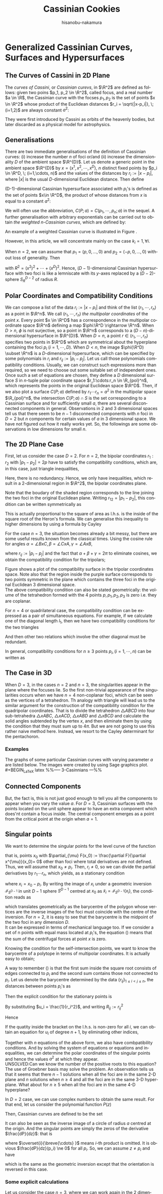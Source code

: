 #+TITLE: Cassinian Cookies
# #+DATE: <2019-11-20 水>
#+AUTHOR: hisanobu-nakamura
#+EMAIL: hisanobu_nakamura@snorlax
#+OPTIONS: ':nil *:t -:t ::t <:t H:3 \n:nil ^:t arch:headline
#+OPTIONS: author:t c:nil creator:comment d:(not "LOGBOOK") date:t
#+OPTIONS: e:t email:nil f:t inline:t num:t p:nil pri:nil stat:t
#+OPTIONS: tags:t tasks:t tex:t timestamp:t toc:t todo:t |:t
#+CREATOR: Emacs 25.3.2 (Org mode 8.2.10)
#+DESCRIPTION:
#+EXCLUDE_TAGS: noexport
#+KEYWORDS:
#+LANGUAGE: en
#+SELECT_TAGS: export
#+LATEX_HEADER: \usepackage[margin=1.0in]{geometry}
#+LATEX_HEADER: \usepackage{mymacros}

* Generalized Cassinian Curves, Surfaces and Hypersurfaces
** The Curves of Cassini in 2D Plane
#+BEGIN_LaTeX latex
\begin{figure}[h]
\begin{center}
\includegraphics[width=6cm]{images/cassini_generic_point.png}
\caption{}
\label{ }
\end{center}
\end{figure}
#+END_LaTeX
The /curves of Cassini/, or /Cassinian curevs/, in $\R^2$ are defined as follows: given two poins $p_1, p_2 \in \R^2$, called focus, and a real number $a \in \R$, 
the Cassinian curve with the focses $p_{1},p_{2}$ is the set of points $x \in \R^2$ whose product of the Euclidean distances $r_i = \sqrt{|x-p_i|}, \; (i=1,2)$ are always constant $a^2$:
#+BEGIN_LaTeX latex
\begin{equation}
\label{ }
r_1 r_2 = a^2.
\end{equation}
#+END_LaTeX
They were first introduced by Cassini as orbits of the heavenly bodies, but later discarded as a physical model for astrophysics.
#+BEGIN_LaTeX latex
\begin{figure}[h]
\begin{center}
\includegraphics[width=6cm]{images/cassini2.eps}
\caption{Cassinian curves with varying parameter $a$}
\label{ }
\end{center}
\end{figure}
#+END_LaTeX
** Generalisations
There are two immediate generalisations of the definition of Cassinian curves: (i) increase the number $n$ of foci or/and (ii) increase the dimensionality $D$ of the ambient space $\R^{D}$. 
Let us denote a generic point in the ambient space $\R^{D}$ by $x =(x^1, x^2, \cdots, x^D)$, $n$ distinct fixed points by $p_i \in \R^D, \; (i=1,\cdots, n)$ 
and the values of the distances by $r_i := |x-p_i|$, where $|x|$ is the usual $D$-dimensional Euclidean distance.
 Then define 
#+BEGIN_LaTeX latex
\begin{equation}
\label{}
F(p_1,\cdots,p_n;x):=\prod_{i=1}^{n} r_i.
\end{equation}
#+END_LaTeX
(D-1)-dimensional Cassinian hypersurface associated with $p_i$'s is defined as the set of points $x\in \R^D$, the product of whose distances from $x$ is equal to a constant $a^2$:
#+BEGIN_LaTeX latex
\begin{equation}
\label{ }
C(p_1,\cdots,p_n;a) :=\DefSet{x\in \R^D}{F(p_1,\cdots,p_n;x) = a^2 }.
\end{equation}
#+END_LaTeX
We will often use the abbreviation, $C(P;a)=C(p_1,\cdots,p_n;a)$ in the sequel. 
A further generalisation with arbitrary exponentials can be carried out to obtain /the weighted n-Cassinian curves/, which are defined by:
#+BEGIN_LaTeX latex
\begin{eqnarray}
F(P;k;x) & := & \prod_{i=1}^{n} r_i^{k_i} \nonumber\\
C(P;k;a) &:=&\DefSet{x\in \R^D}{F(P;k;x) = a^2 }
\end{eqnarray}
#+END_LaTeX
An example of a weighted Cassinian curve is illustrated in Figure \ref{fig:weighted_2_cass}.
#+BEGIN_LaTeX latex
%--- DIAGRAM: weighted 2-cassinian ---%
\begin{figure}[h]
\begin{center}
\includegraphics[width=6cm]{images/cassini2_weighted.eps}
\caption{Weighted 2-Cassinian curve: $r_1 r_2^2 = a^2$}
\label{fig:weighted_2_cass}
\end{center}
\end{figure}
#+END_LaTeX
However, in this article, we will concentrate mainly on the case $k_i = 1, \forall i$.

When $n=2$, we can assume that $p_1 = (p,0,\dots,0)$ and $p_2 = (-p,0,\dots,0)$ without loss of generality. Then
#+BEGIN_LaTeX latex
\begin{equation}
\label{ }
r_1r_2 = \sqrt{(x^1-p)^2 + (x^2)^2 + \cdots + (x^D)^2}\sqrt{(x^1+p)^2 + (x^2)^2 + \cdots + (x^D)^2} = \sqrt{(x^1-p)^2 + R^2}\sqrt{(x^1+p)^2 + R^2}
\end{equation}
#+END_LaTeX
with $R^2 = (x^2)^2 + \cdots + (x^D)^2$. Hence, ($D-1$)-dimensional Cassinian hypersurface with two foci is like a lemniscate with its $y$-axes replaced by a $(D-2)$-sphere $S_R^{D-2}$ of radius $R$.

** Polar Coordinates and Compatibility Conditions
We can compose a list of the data $r_i := |x-p_i|$ and think of the list $(r_1,\cdots,r_n)$ as a point in $\R^n$. 
We call $(r_1,\cdots,r_n)$ /the multipolar coordinates/ of the point $x$. 
Every point $x \in \R^D$ has a correspondence in the multipolar coordinate space $\R^n$ defining a map $\phi:\R^D \rightarrow \R^n$. 
When $D>n$, $\phi$ is not surjective, so a point in $\R^n$ corresponds to a $(D-n)$-dimensional hypersurface in $\R^{D}$. 
When $D=n$, a point $r \in (r_1, \cdots,r_n)$ specifies two points in $\R^D$ which are symmetrical about the hyperplane containing the foci $p_i \;(i=1,\cdots,D)$. 
When $D<n$, the image $\phi(\R^D) \subset \R^n$ is a $D$-dimensional hypersurface, which can be specified by some polynomials in $r_i$ and $r_{ij}:=|p_{i}-p_{j}|$. 
Let us call those polynomials compatibility conditions. Usually, we can construct such expressions more than required, so we need to choose out some suitable set of independent ones. 
Once such a set of equations are chosen, they define a $D$ dimensional surface $S$ in $n$-tuple polar coordinate space $r_1:\cdots:r_n \in \R_{pol}^n$, which represents the points in the original Euclidean space $\R^D$. 
Then, if we also plot a surface $C(P;a)$ defined by $r_1\cdots r_n = a^2$ in the multipolar space $\R_{pol}^n$, the intersection $C(P;a) \cap S$ is the set corresponding to a Cassinian surface and for sufficiently small $a$, there are several disconnected components in general. 
Observations in 2 and 3 dimensional spaces tell us that there seem to be $n-1$ disconnected components with $n$ foci in $D=2$ but $n$ components for certain values of $a$ in 3 dimensional space. 
We have not figured out how it really works yet. So, the followings are some observations in low dimensions for small $n$.

** The 2D Plane Case
 First, let us consider the case $D=2$. For $n=2$, the bipolar coordinates $r_1 :r_2$ with $|p_1 -p_2| =2p$ have to satisfy the compatibility conditions, which are, in this case, just triangle inequalities,
#+BEGIN_LaTeX latex
\begin{eqnarray}
 r_1 + r_2 & \ge & 2p \\
 r_1 +2p  & \ge & r_2  \\
 r_2 +2p  & \ge & r_1 .
\end{eqnarray}
#+END_LaTeX
Here, there is no redundancy. Hence, we only have inequalities, which result in a 2-dimensional region in $\R^2$, the bipolar coordinates plane.
#+BEGIN_LaTeX latex
%%% FIGURE: for 2Cassinian %%%
\begin{figure}[h]
\begin{center}
\includegraphics[width=6cm]{images/2cass_bipo.eps}
\caption{The diagram for the reality region and the cassinian $r_1r_2=a^2$ in bipolar coordinates. Only the portions of the curves intersecting with the shaded region are realised in $\R^2$}
\label{ }
\end{center}
\end{figure}
#+END_LaTeX
Note that the boudary of the shaded region corresponds to the line joining the two foci in the original Euclidean plane. Writing $r_{12}=|p_1 -p_2|$, this condition can be written symmetrically as
#+BEGIN_LaTeX latex
\begin{equation}
\label{}
( r_1 + r_2 + r_{12})(r_1 + r_2 - r_{12})(r_1 - r_2 + r_{12})(-r_1 + r_2 + r_{12}) = 0.
\end{equation}
#+END_LaTeX
This is actually proportional to the square of area as l.h.s. is the inside of the square root of the Heron's formula. We can generalise this inequality to higher dimensions by using a formula by Cayley
#+BEGIN_LaTeX latex
\begin{equation}
\label{}
W_2(r_1,r_2;r_{12}) :=   \left|
\begin{array}{cccc}
0 &  r_1^2 & r_2^2 & 1 \\
r_1^2 & 0 & r_{12}^2 & 1\\
r_2^2 & r_{12}^2 & 0 & 1 \\
1 & 1 & 1 & 0
\end{array}\right|=0
\end{equation}
#+END_LaTeX
 For the case $n=3$, the situation becomes already a bit messy, but there are some useful results known from the classical times. Using the cosine rule for angles $\alpha = \angle BxC, \beta =\angle CxA, \gamma = \angle AxB$, 
#+BEGIN_LaTeX latex
\begin{eqnarray}
f_{23} & := & r_2^2 + r_3^2 - r_{23}^2 = 2r_2r_3\cos{\alpha}\\
f_{31} & := & r_3^2 + r_1^2 - r_{31}^2 = 2r_1r_3\cos{\beta}\\
f_{12} & := & r_1^2 + r_2^2 - r_{12}^2 = 2r_1r_2\cos{\gamma}\\
f_{123} & := & r_1^2 r_2^2 r_3^2,
\end{eqnarray}
#+END_LaTeX
where $r_{ij}:=|p_i-p_j|$ and the fact that $\alpha + \beta + \gamma = 2\pi$ to eliminate cosines, we obtain the compatibility condition for the tripolars;
#+BEGIN_LaTeX latex
\begin{equation}
\label{eq:tri_compat}
F_3(r_1,r_2,r_3;r_{12},r_{23},r_{31}) := f_{23}^2 r_1^2 + f_{31}^2 r_2^2 + f_{12}^2 r_3^2 - 4 f_{123} - f_{23} f_{31} f_{12} = 0.
\end{equation}
#+END_LaTeX

Figure \ref{fig:compat_tripol} shows a plot of the compatibility surface in the tripolar coordinates space. Note also that the region inside the purple surface corresponds to two points symmetric in the plane which contains the three foci in the original Euclidean 3 dimensional space. \\
The above compatibility condition can also be stated geometrically: the volume of the tetrahedron formed with the 4 points $p, p_1, p_2, p_3$ is zero i.e. they are coplanar. 
#+BEGIN_LaTeX latex
\begin{equation}
\label{}
W_3(r_1,r_2,r_3;r_{12},r_{23},r_{31}) =\left|\begin{array}{ccccc}
0 &  r_{1}^2 & r_{2}^2 & r_{3}^2 & 1 \\
r_{1}^2 &  0 & r_{12}^2 & r_{13}^2 & 1 \\
r_{2}^2 &  r_{21}^2 & 0 & r_{23}^2 & 1 \\
r_{3}^2 &  r_{31}^2 & r_{32}^2 & 0 & 1 \\
 1 & 1 & 1 & 1 & 0  
\end{array}\right|=0
\end{equation} 
#+END_LaTeX
#+BEGIN_LaTeX latex
%---FIGURE:compatibility surface for a triangle---%
\begin{figure}[H]
\begin{center}
\includegraphics[width=6cm]{images/compatibility_tripolar.eps}
\caption{A plot of the compatibility surface (purple) for a triangle in tripolar coordinates and the surface (yellow) of points on cassinian curves . Only one sector is valid, but all of them are shown for the visual purpose.}
\label{fig:compat_tripol}
\end{center}
\end{figure}
#+END_LaTeX
For $n=4$ or quadrilateral case, the compatibility condition can be expressed as a pair of simultaneous equations. For example, if we calculate one of the diagonal length $l_1$, then we have two compatibility conditions for the two triangles
#+BEGIN_LaTeX latex
\begin{eqnarray}
F_3(r_1,r_2,r_3)  & = & F_3(r_2,r_3,r_4)   =  0   
\end{eqnarray}
#+END_LaTeX
And then other two relations which involve the other diagonal must be redundant.

In general, compatibility conditions for $n \ge 3$ points $p_i, (i=1,\cdots,n)$ can be written as
#+BEGIN_LaTeX latex
\begin{equation}
\label{}
F_3(r_1,r_2,r_3) =  F_3(r_2,r_3,r_4) = \cdots = F_3(r_{n-3},r_{n-2},r_{n-1})= F_3(r_{n-2},r_{n-1},r_{n})=0
\end{equation}
#+END_LaTeX

** The Case in 3D
 When $D=3$, in the cases $n=2$ and $n=3$, the singularities appear in the plane where the focuses lie. 
So the first non-trivial appearance of the singularities occurs when we have $n=4$ non-coplanar foci, which can be seen as the vertices of a tetrahedron. 
Th analogy with triangle will lead us to the similar argument for the construction of the compatibility condition for the quadripolar coordinates. 
That is to divide the tetrahedron $\triangle ABCD$ into four sub-tetrahedra $\triangle xABC$, $\triangle xACD$, $\triangle xABD$ and $\triangle xBCD$ and calculate the solid angles subtended by the vertex $x$, and then eliminate them by using the condition that they must sum up to $4\pi$. 
But we are not going to use this rather naive method here. Instead, we resort to the Cayley determinant for the pentachoron.
#+BEGIN_LaTeX latex
\begin{equation}
\label{eq:vol_det}
W_4=
\left|\begin{array}{cccccc}
0 & r_{1}^2 & r_{2}^2 & r_{3}^2 & r_{4}^2 & 1 \\
r_{1}^2 & 0 & r_{12}^2 & r_{13}^2 & r_{14}^2 & 1 \\
r_{2}^2 & r_{21}^2 & 0 & r_{23}^2 & r_{24}^2 & 1 \\
r_{3}^2 & r_{31}^2 & r_{32}^2 & 0 & r_{34}^2 & 1 \\
r_{4}^2 & r_{41}^2 & r_{42}^2 & r_{43}^2 & 0 & 1 \\
1 & 1 & 1 & 1 & 1 & 0  
\end{array}\right|
=0
\end{equation}
#+END_LaTeX
*** Examples
 The graphs of some particular Cassinian curves with varying parameter $a$ are listed below. The images were created by using Sage graphics plot.\\ 
#+BEGIN_LaTeX latex
%%-----  3-Casinnians ---%%
\begin{exa}
 Figure \ref{3_cassini_omu} : $ p_1=(0,1), \; p_2 = (-\frac{\sqrt{3}}{2},-\frac{1}{2}), \; p_3 = (\frac{\sqrt{3}}{2},-\frac{1}{2})$\\
Figure \ref{3_cassini_align} : $p_1=(-1,0), \; p_2 = (0,0), \; p_3 = (1,0)$
 %--- DIAGRAMS: third cassinians ---%
\begin{figure}[H]
 %------- Omusubi 3-Cassinian -------%
\begin{minipage}{0.5\hsize}
\begin{center}
\includegraphics[width=6cm]{images/cassini3_omusubi.eps}
\caption{}
\label{3_cassini_omu}
\end{center}
\end{minipage}
%------- Aligned 3-Cassinian -------%
\begin{minipage}{0.5\hsize}
\begin{center}
\includegraphics[width=6cm]{images/cassini3_aligned.eps}
\caption{}
\label{3_cassini_align}
\end{center}
\end{minipage}
\end{figure}
\end{exa}
#+END_LaTeX
#+BEGIN_LaTeX latex
%% ----  4-Cassinians ---%%
\begin{exa}
\begin{figure}[H]
 %------- Omusubi 4-Cassinian -------%
\begin{minipage}{0.5\hsize}
\begin{center}
\includegraphics[width=6cm]{images/cassini4_omusubi.eps}
\caption{}
\label{ }
\end{center}
\end{minipage}
%------- Aligned 4-Cassinian -------%
\begin{minipage}{0.5\hsize}
\begin{center}
\includegraphics[width=6cm]{images/cassini4_aligned.eps}
\caption{}
\label{ }
\end{center}
\end{minipage}
\end{figure}
%------- Clover 4-Cassinian -------%
\begin{figure}[H]
\begin{center}
\includegraphics[width=6cm]{images/cassini4_clover.eps}
\caption{}
\label{ }
\end{center}
\end{figure}
\end{exa}
#+END_LaTeX
#+BEGIN_LaTeX latex
%% ----  5-Cassinians ---%%
\begin{exa}
$p_1 =(0,1), p_2=(-\sin{\frac{2}{5}\pi},\cos{\frac{2}{5}\pi}), p_3=(-\sin{\frac{4}{5}\pi},\cos{\frac{4}{5}\pi}), p_4=(\sin{\frac{4}{5}\pi},\cos{\frac{4}{5}\pi}), p_5=(\sin{\frac{2}{5}\pi},\cos{\frac{2}{5}\pi})$
%------- Star 5-Cassinian -------%
\begin{figure}[H]
\begin{center}
\includegraphics[width=8cm]{images/cassini5_star.eps}
\caption{}
\label{ }
\end{center}
\end{figure}
\end{exa}
%---- Connected Components ----%
#+END_LaTeX
** Connected Components
#+BEGIN_LaTeX latex
\begin{prop}
Let $p_i, (i=1,\cdots,n)$ be distinct points in $\R^D$. Then, for sufficiently small $\delta >0$, the inverse image $C(p_1,\cdots,p_n;\delta)$ have at least $n$ non-intersecting components homeomorphic to $S^{D-1}$ centred at $p_i$.
\end{prop}
#+END_LaTeX
#+BEGIN_LaTeX latex
\begin{proof}
Let $r_{\min}:= \min_{i,j}\left\{r_{ij}\right\}$, $\delta < \frac{r_{\min}}{2}$ and $B(p_i;\delta):= \DefSet{x\in \R^D}{\delta >|x-p_i|}$. Let us denote the minimum pair $r_{ab}=r_{\min}$. Then $B(p_i;\delta)\cap B(p_j;\delta) = \emptyset, (\forall i\ne j)$.  We are only interested in their relative positions. So, by multiplying all the coordinates with a suitable constant, we can assume $r_{\min}>2$ so that $\delta <1$. Now, consider the inverse image $C(p_1,\cdots,p_n;\delta)$. Because we have assumed $r_{\min}>2$ and $\delta <1$, for $x\in B(p_a;\delta)$, we have $r_i = |x-p_i|>1, (i\ne a)$. 
\begin{equation}
\label{eq:inequality_radius}
r_a < r_a\prod_{i\ne a}r_i =F(p;x).
\end{equation}
Now, consider a (D-1)-sphere centred at $p_a$ with some radius $\rho < \delta$, $S^{D-1}_{\rho}$. Take a point $y \in S^{D-1}_{\rho}$, then connect it with the centre $p_a$ by line joining them $\overrightarrow{\y \bp_a}$. We want to show that there is a value $\rho_0$ such that for every point $y \in S^{D-1}_{\rho_0}$, there exists a point $\x_0$ on the line $\overrightarrow{\y \bp_a}$ which satisfies $F(\x_0)=\rho_0$. To prove this, let us denote a point $\x$ on the line $\overrightarrow{yp_a}$ by $\x = p_a + \rho \hat{r}$, where $\hat{r} := \frac{\overrightarrow{p_a y}}{|\overrightarrow{p_a y}|}$. Then, 
\begin{equation}
\label{}
F(p;\x(\rho))=\prod_{i=1}^{n} r_i(\rho) = \rho \prod_{i \ne a } (\rho^2 + r^2_{ia} - 2\rho <\mathbf{r}_{ia},\hat{r}>)^{\frac{1}{2}}
\end{equation}
is a strictly incresing funtion of $\rho$ for sufficiently small $\rho$. Indeed
\begin{eqnarray}
\label{}
\frac{d F}{d \rho} &=& \prod_{i \ne a } r_i(\rho) + \rho \sum_{j\ne a } \frac{\rho -  <\mathbf{r}_{ja},\hat{r}>}{r_j(\rho)}\prod_{i \ne a,j } r_i(\rho)\nonumber\\
&=&\prod_{i \ne a } r_i(\rho) \left(1 + \rho\sum_{j\ne a } \frac{ <\rho\hat{r}-\mathbf{r}_{ja},\hat{r}>}{r_j(\rho)^2}\right)\nonumber\\
&=&\prod_{i \ne a } r_i(\rho) \left(1 + \rho\sum_{j\ne a } \frac{ <\mathbf{r}_{j}(\rho),\hat{r}>}{r_j(\rho)^2}\right) \nonumber\\
&=&\prod_{i \ne a } r_i(\rho) \left(1 +  \rho<\sum_{j\ne a }\mathbf{\tilde{r}}_{j}(\rho),\hat{r}> \right)
\end{eqnarray}
Since $\exists M$ such that $\forall \rho \in [0,\delta], |<\sum_{j\ne a }\mathbf{\tilde{r}}_{j}(\rho),\hat{r}>| < M$, the quantity inside the bracket is positive for sufficiently small $\rho$ so that $\frac{d F}{d \rho}>0$. 
\begin{equation}
\label{}
\rho_{min} := \min_{\hat{r}\in S_{D-1}}\left\{\rho: 1 +  \rho<\sum_{j\ne a }\mathbf{\tilde{r}}_{j}(\rho),\hat{r}> \; > 0 \right\}
\end{equation}
Then, by (\ref{eq:inequality_radius}), for each point $\y$ on $S^{D-1}_{\rho_{min}}$
\begin{equation}
\label{}
F(\y) > \rho_{min}
\end{equation}
But, now $F(p;\x(\rho))$ is a strictly increasing function of $\rho$ for any $\hat{r} := \frac{\overrightarrow{p_a y}}{|\overrightarrow{p_a y}|}$, so there exists exactly one $\rho_0$ such that $F(p;\x(\rho_0(\hat{r}))) = \rho_{min}$ for each $\hat{r} \in S^{D-1}$. This means there is a disconnected component of the inverse image of $C(p_1,\cdots,p_n;\rho_{min}) =0$ around $p_a$ homeomorphic to $S^{D-1}$.
\end{proof}
#+END_LaTeX
But, the fact is, this is not just good enough to tell you all the components to appear when you vary the value $a$. For $D=3$, Cassinian surfaces with the points located on the unit sphere appear to have an extra component which does'nt contain a focus inside. The central component emerges as a point from the critical point at the origin when $a=1$.
#+BEGIN_LaTeX latex
\begin{figure}[H]
%------- TETRAHEDRON -------%
\begin{minipage}{.5\hsize}
\begin{center}
\includegraphics[width=6cm]{images/tetrahedral_cassini.eps}
\caption{Cassinian surface with foci at vertices of a regular tetrahedron.}
\label{}
\end{center}
\end{minipage}
%------- ICOSAHEDRON -------%
\begin{minipage}{0.5\hsize}
\begin{center}
\includegraphics[width=6cm]{images/icosahedral_cassini.eps}
\caption{Cassinian surface with foci at vertices of a regular icosahedron.}
\label{}
\end{center}
\end{minipage}
\end{figure}
%---Self-intersection points ---%
#+END_LaTeX
** Singular points
We want to determine the singular points for the level curve of the function
#+BEGIN_LaTeX latex
\begin{equation}
\label{ }
F(x) =  \prod_{i=1}^{n} r_i 
\end{equation}
#+END_LaTeX
that is, points $x_0$ with $\partial_{\mu} F(x_0) := \frac{\partial F}{\partial x^{\mu}}(x_0)= 0$ other than foci where total derivatives are not defined. Thus, we will assume that $x_0 \ne p_i$. Then, $r_i \ne 0$, so we can divide the partial derivatives by $r_1 \cdots r_n$, which yields, as a stationary condition
#+BEGIN_LaTeX latex
\begin{equation}
\label{eq:stationary}
\frac{1}{2r_1 \cdots r_n}\clmnVsan{\partial_1 F(x_0)}{\vdots}{\partial_D F(x_0)} = \sum_{i=1}^{n} \frac{1}{r_i^2} x_i =0
\end{equation}
#+END_LaTeX
where $x_i = x_0-p_i$. By writing the image of $x_i$ under a geometric inversion $\mathcal{I}_{S^{D-1}}$ in unit $D-1$ sphere $S^{D-1}$ centred at $x_0$ as $\tilde{x}_i = \mathcal{I}_{S^{D-1}}(x_i)$, the condition reads as
#+BEGIN_LaTeX latex
\begin{equation}
\label{ }
\frac{1}{n}\sum_{i=1}^{n} \tilde{x}_i =0
\end{equation}
#+END_LaTeX
which translates geometrically as the barycentre of the polygon whose vertices are the inverse images of the foci must coincide with the centre of the inversion. For $n=2$, it is easy to see that the barycentre is the midpoint of the two foci in any dimension $D$.\\
It can be expressed in terms of mechanical language too. If we consider a set of n points with equal mass located at $p_i$'s, the equation (\ref{eq:stationary}) means that the sum of the centrifugal forces at point $x$ is zero.

Knowing the condition for the self-intersection points, we want to know the barycentre of a polytope in terms of multipolar coordinates. It is actually easy to obtain;
#+BEGIN_LaTeX latex
%---PROPOSITION:---%
\begin{prop}
Let $p_1 \cdots, p_n$ be distinct points in $\R^{D}$ and $b:= \frac{1}{n}\sum_{i=1}^{n}p_i$ be the barycentre. Then the multipolar coordinates $r_i := |p_i-b|$ of the barycentre is given by
\begin{equation}
\label{eq:barycentre}
r_i =  \frac{1}{n}\sqrt{ (n-1)\sum_{i\ne j } r_{ij}^2 - \sum_{\substack{j < k \\ j,k \ne i}}r_{jk}^2}
\end{equation}
\end{prop}
%---PROPOSITION:---%
#+END_LaTeX
#+BEGIN_LaTeX latex
\begin{proof}
\begin{eqnarray}
|p_1-b|^2 & = & \frac{1}{n^2}|(n-1)p_1-(p_2 + \cdots + p_n)|^2 \nonumber\\
 & = & \frac{1}{n^2}|\textbf r _{12} + \cdots + \textbf r_{1n}|^2 \nonumber\\
 &=& \frac{1}{n^2}\left\{\sum_{1\ne j} r_{1j}^2 + 2\sum_{\substack{j < k \\ j,k \ne 1}}\textbf r_{1j}\cdot \textbf r_{1k}\right\}
\end{eqnarray}
where $\textbf r_{ij} : = p_i - p_j$ and $r_{ij} = |\textbf r_{ij}|$. Then, from the cosine rule, $2\textbf r_{1j}\cdot \textbf r_{1k} = r_{1j}^2 + r_{1k}^2 - r_{jk}^2$,
\begin{eqnarray}
|p_1-b|^2 &=& \frac{1}{n^2}\left\{\sum_{1\ne j} r_{1j}^2 + \sum_{\substack{j < k \\ j,k \ne 1}}r_{1j}^2 + r_{1k}^2 - r_{jk}^2\right\} \nonumber\\
&=& \frac{1}{n^2}\left\{\sum_{1\ne j} r_{1j}^2 + \sum_{\substack{j < k \\ j,k \ne 1}}(r_{1j}^2 + r_{1k}^2 )-  \sum_{\substack{j < k \\ j,k \ne 1}} r_{jk}^2\right\} \nonumber\\
&=& \frac{1}{n^2}\left\{\sum_{1\ne j} r_{1j}^2 +(n-2) \sum_{1\ne j}r_{1j}^2 -  \sum_{\substack{j < k \\ j,k \ne 1}} r_{jk}^2\right\} \nonumber\\
&=& \frac{1}{n^2}\left\{(n-1) \sum_{1\ne j}r_{1j}^2 -  \sum_{\substack{j < k \\ j,k \ne 1}} r_{jk}^2\right\} \nonumber
\end{eqnarray}
\end{proof}
%---END OF PROOF---%
#+END_LaTeX
A way to remember (\ref{eq:barycentre}) is that the first sum inside the square root consists of edges connected to $p_i$ and the second sum contains those not connected to $p_i$. Let us denote the barycentre determined by the data $\{r_{ij}\}_{1\le i < j\le n}$, the distances between points $p_i$'s as
#+BEGIN_LaTeX latex
\begin{equation}
\label{ }
Bary(r_{ij}) := r_1 : \cdots : r_n  .
\end{equation}
#+END_LaTeX
Then the explicit condition for the stationary points is
#+BEGIN_LaTeX latex
\begin{equation}
\label{ }
Bary\left(\frac{r_{ij}}{r_i r_j}\right) := \frac{1}{r_1} : \cdots : \frac{1}{r_n}  .
\end{equation}
#+END_LaTeX
By substituting $u_i = \frac{1}{r_i^2}$, and writing $R_{ij} := r^2_{ij}$
#+BEGIN_LaTeX latex
\begin{equation}
\label{}
n^2 u_i =   (n-1)\sum_{i\ne j } R_{ij}u_i u_j - \sum_{\substack{j < k \\ j,k \ne i}}R_{jk}u_j u_k
\end{equation}
#+END_LaTeX
Hence
#+BEGIN_LaTeX latex
\begin{equation}
\label{}
\left\{ (n-1)\sum_{i\ne j } R_{ij} u_j - n^2 \right\} u_i =     \sum_{\substack{j < k \\ j,k \ne i}}R_{jk}u_j u_k
\end{equation}
#+END_LaTeX
If the quatity inside the bracket on the l.h.s. is non-zero for all $i$, we can obtain an equation for $u_i$ of degree $n+1$, by eliminating other indices,
#+BEGIN_LaTeX latex
\begin{equation}
\label{}
A_{n+1}(R;i)u_i^{n+1} + \cdots +A_{1}(R;i)u_i + A_0(R;i) = 0.
\end{equation}
#+END_LaTeX
Together with $n$ equations of the above form, we also have combpatibility conditions. And by solving the system of equations or equations and inequalities, we can determine the polar coordinates of the singular points and hence the values $a^2$ at which they appear.\\
UNSOLVED:Can we know the number of the positive roots to this equation?\\
The use of Groebner basis may solve the problem.
 An observation tells us that it seems that there $n-1$ solutions when all the foci are in the same 2-D plane and $n$ solutions when $n\ge 4$ and all the foci are in the same 3-D hyperplane. What about for $n \ge 5$ when all the foci are in the same 4-D hyperplane?

In $D=2$ case, we can use complex numbers to obtain the same result. For that end, let us consider the polynomial function $P(z)$
#+BEGIN_LaTeX latex
\begin{equation}
\label{}
w = P(z) = (z-p_1)(z-p_2)\cdots(z-p_n)
\end{equation}
#+END_LaTeX
Then, Cassinian curves are defined to be the set
#+BEGIN_LaTeX latex
\begin{equation}
\label{ }
C(P,a) := \left\{ z \in \C | \;|P(z)| = a \right\}.
\end{equation}
#+END_LaTeX
It can also be seen as the inverse image of a circle of radius $a$ centred at the origin. And the singular points are simply the zeros of the derivative $\frac{dP}{dz}$: that is
#+BEGIN_LaTeX latex
\begin{equation}
\label{ }
\frac{dP}{dz} = \sum_{i=1}^{n} (z-p_1)\overset{i}{\breve{\cdots} }(z-p_n) = 0
\end{equation}
#+END_LaTeX
where $\overset{i}{\breve{\cdots} }$ means $i$-th product is omitted. It is obvious $\frac{dP}{dz}(p_i) \ne 0$ for all $p_i$. So, we can assume $z \ne p_i$ and have
#+BEGIN_LaTeX latex
\begin{equation}
\label{ }
\sum_{i=1}^{n} \frac{1}{z-p_1} = 0
\end{equation}
#+END_LaTeX
 which is the same as the geometric inversion except that the orientation is reversed in this case.
*** Some explicit calculations
 Let us consider the case $n=3$, where we can work again in the 2 dimensional plane which contains the foci. Then, for a triangle $\triangle ABC$ with sides' lengths $(a,b,c)$ and a point on the plane, let us call the triplet $x:y:z$ of the distances $AP$, $BP$ and $CP$ respectively, the tripolar coordinates. Then the tripolar coordinates of the barycentre of $\triangle ABC$ is given by
#+BEGIN_LaTeX latex
\begin{equation}
\label{ }
Bary(a,b,c) : = \frac{1}{3}\sqrt{2(b^2 + c^2)-a^2} : \frac{1}{3}\sqrt{2(c^2 + a^2)-b^2} : \frac{1}{3}\sqrt{2(a^2 + b^2)-c^2} 
\end{equation}
#+END_LaTeX
Notice that $Bary(ka,kb,kc) = k\; Bary(a,b,c)$. Now, from inversion geometry, the lengths $(a^{\prime},b^{\prime},c^{\prime})$ of the sides of $\triangle \tilde{A}\tilde{B}\tilde{C}$ are given by
#+BEGIN_LaTeX latex
\begin{equation}
\label{ }
(a^{\prime},b^{\prime},c^{\prime}) = \left( \frac{a}{yz},\frac{b}{zx}, \frac{c}{xy} \right).
\end{equation}
#+END_LaTeX
Therefore, the stationary condition now reads as
#+BEGIN_LaTeX latex
\begin{equation}
\label{ }
\frac{1}{x}:\frac{1}{y}:\frac{1}{z} = Bary(a^{\prime},b^{\prime},c^{\prime}) = Bary\left( \frac{a}{yz},\frac{b}{zx}, \frac{c}{xy} \right).
\end{equation}
#+END_LaTeX
multiplying both sides by $xyz$, we get
#+BEGIN_LaTeX latex
\begin{equation}
\label{ }
yz:zx:xy = Bary(ax,by,cz).
\end{equation}
#+END_LaTeX
The solutions for these equations should give us the stationary points.
#+BEGIN_LaTeX latex
%---FIGURE:Singular points for triangle ---%
\begin{figure}[H]
\begin{center}
\includegraphics[width=6cm]{images/tripolar_singular_points.eps}
\caption{The position of the singular points are calculated in tripolar coordinates and then plotted as the points of intersections of three circles centred at the foci. There are two such singular points where three circles of the same colour meet.}
\label{ }
\end{center}
\end{figure}
#+END_LaTeX
* Surfaces of Arbitrary Genus Constructed from Generalised Cassinian Curves
Refinement of a statement made in a problem in the book (Morris \cite{Hirsch} p28. problem 12)
#+BEGIN_LaTeX latex
\begin{thm}
 If a curve defined by $F(x,y) = 0$, where $F:\R^2 \rightarrow \R$, is closed and has $n-1$ crossings, then we can construct a genus $n$ surface in $\R^3$ by setting
\begin{equation}
\label{ }
F(x,y)^2 - ( r^2 - z^2) = 0 
\end{equation}
for some $r$.
\end{thm}
#+END_LaTeX
#+BEGIN_LaTeX latex
\begin{proof}
 First, we want to show for some $r > 0$, if $F^{-1}(r)$ is connected regular (a Jordan curve) then $F^{-1}(-r)$ consist of $n$ compnents (the case $F^{-1}(-r)$ is connected is really the same if set $F' = -F$). Then, from the factorisation
\begin{equation}
\label{ }
(F(x,y) + \sqrt{r^2-z^2})(F(x,y) - \sqrt{r^2-z^2}) = 0
\end{equation}
 We can see that the level cruves at $z=\pm r$ have $n-1$ crossings and for $z \in (-r,r)$ split into the outer curve $F^{-1}(\sqrt{r^2-z^2})$ and the inner $n$ curves $F^{-1}(-\sqrt{r^2-z^2})$.
\end{proof}
#+END_LaTeX
CONSIDERATION: Suppose $F:\R^2 \rightarrow \R$ has $n-1$ crossings (the number of critical points may be less than the number of crossings), say $\{p_{i}\}$, and every inverse image $F^{-1}(a)$ for $a\in F(\R^2)$ is closed and denote $z_i=F(p_i)$ and set $M:= \max\{z_i\}$ and $ m :=\min \{z_i\}$. For $a>M$, $F^{-1}(a)$ is connected(?),and does $F^{-1}(a<m)$ have $n$ components? ANSWER: In general, $F^{-1}(a>M)$ is not connected, but if $F^{-1}(a)$ is connected for $a>M$, then .\\
Question: If $F^{-1}(a>M)$ is connected , by suitably adjusting the constant, we can assume $M=0$. If we pick up a $r< m-M, \; r \in F(\R^2)$ , then a surface defined by
#+BEGIN_LaTeX latex
\begin{equation}
\label{ }
F(x,y)^2 + (r^2 - z^2) = 0
\end{equation}
#+END_LaTeX
has genus $n$ ?
** Examples of Cassinian Cookies
#+BEGIN_LaTeX latex
\begin{figure}[H]
%------- Omusubi 4-Cassinian -------%
\begin{minipage}{0.5\hsize}
\begin{center}
\includegraphics[width=6cm]{images/cookie2.eps}
\caption{}
\label{ }
\end{center}
\end{minipage}
%------- Aligned 4-Cassinian -------%
\begin{minipage}{0.5\hsize}
\begin{center}
\includegraphics[width=6cm]{images/cookie3_omusubi.eps}
\caption{}
\label{ }
\end{center}
\end{minipage}
\end{figure}
%------- Clover 4-Cassinian -------%
#+END_LaTeX
#+BEGIN_LaTeX latex
\begin{figure}[H]
\begin{center}
\includegraphics[width=6cm]{images/cookie5_star.eps}
\caption{}
\label{}
\end{center}
\end{figure}
%---SECTION: Cassinian cookies in 4D---% 
#+END_LaTeX
* Cassinian Cookies in 4D
#+BEGIN_LaTeX latex
\begin{equation}
\label{}
F(x^1,x^2,x^3)^2 - ( r^2 - (x^4)^2) = 0 
\end{equation}
#+END_LaTeX
 When $n=2$, we can assume that $p_1 = (p,0,0)$ and $p_2 = (-p,0,0)$ without loss of generality. 
$r_1= \sqrt{(x^1-p)^2 + (x^2)^2 + (x^3)^2}= \sqrt{(x^1-p)^2 + R^2}$, $r_2 = \sqrt{(x^1+p)^2 + (x^2)^2 +  (x^3)^2}= \sqrt{(x^1+p)^2 + R^2}$ where $R^2 = (x^2)^2 + (x^3)^2$
#+BEGIN_LaTeX latex
\begin{equation}
\label{}
F(x^1,x^2,x^3)= r_1r_2 -a^2
\end{equation}
#+END_LaTeX

* The Limit $n \to \infty$ with Points on Unit Circle
Consider points of regular $n$-gon $\{p_i=(\cos{\theta_i,\sin{\theta_i}})| \theta_i = \frac{2i\pi}{n}, \; i = 0,\cdots,n-1\}$. And set
#+BEGIN_LaTeX latex
\begin{equation}
\label{ }
F_n(x) := \prod_{i=0}^{n-1}|x-p_i|
\end{equation}
#+END_LaTeX
What will happen when we take the limit $n \to \infty$?
#+BEGIN_LaTeX latex
%-------- APPENDICES -----------%
\appendix
#+END_LaTeX
* Compatibility Conditions For A Triangle
Use the cosine rule for each side:
#+BEGIN_LaTeX latex
\begin{eqnarray}
r_{12}^2 & = & r_1^2 + r_2^2 - 2r_1r_2\cos{\alpha} \\
r_{31}^2 & = & r_3^2 + r_1^2 - 2r_3r_1\cos{\beta} \\
r_{23}^2 & = & r_2^2 + r_3^2 - 2r_2r_3\cos{\gamma} 
\end{eqnarray}
#+END_LaTeX
and also the fact that the total angle is $\alpha + \beta +\gamma = 2\pi$ so
#+BEGIN_LaTeX latex
\begin{equation}
\label{ }
\cos{(\alpha + \beta +\gamma)} = 1.
\end{equation}
#+END_LaTeX
By addition theorem, this implies
#+BEGIN_LaTeX latex
\begin{equation}
\label{eq:cosine_for_three}
1= \cos^2{\alpha} + \cos^2{\beta} + \cos^2{\gamma} -2 \cos{\alpha} \cos{\beta} \cos{\gamma}.
\end{equation}
#+END_LaTeX
Equating the first three expressions to cosines and then substituing them into (\ref{eq:cosine_for_three}) yields the compatibility condition for triangles.
* Solid Angles and Compatibility Conditions For A Tetrahedron
The spherical cosine rule:
consider a triangle on a sphere i.e. a region on a sphere bounded by three distinct greater circles. Let us denote the length of the three sides by $\alpha$, $\beta$ and $\gamma$, and the corresponding opposite dihedral angles by $A$, $B$ and $C$.
#+BEGIN_LaTeX latex
\begin{equation}
\label{ }
\cos{C} = \frac{\cos{\gamma} - \cos{\alpha}\cos{\beta} }{\sin{\alpha}\sin{\beta}}
\end{equation}
#+END_LaTeX
Let us denote the solid angles above respectively by $\Theta_{ABC}$, $\Theta_{ACD}$, $\Theta_{ABD}$ and $\Theta_{BCD}$. And let us denote by, for example, $\theta_{BAC}$ the dihedral angle subtended by the greater circles on the unit sphere centred at $x$, which pass through the projected points of $A$, $B$ and $C$. Then it follows that 
#+BEGIN_LaTeX latex
\begin{eqnarray}
\Theta_{ABC} & = & \theta_{BAC} + \theta_{ACB} + \theta_{ABC} - \pi \\
\Theta_{ACD} & = & \theta_{ACD} + \theta_{CDA} + \theta_{CAD} - \pi \\
\Theta_{ABD} & = & \theta_{ABD} + \theta_{BDA} + \theta_{BAD} - \pi \\
\Theta_{BCD} & = & \theta_{BCD} + \theta_{CBD} + \theta_{BDC} - \pi 
\end{eqnarray}
#+END_LaTeX
And then the compatibility condition for the tetrahedron is
#+BEGIN_LaTeX latex
\begin{equation}
\label{ }
\Theta_{ABC} + \Theta_{ABD} + \Theta_{ACD} + \Theta_{BCD} = 4\pi
\end{equation}
#+END_LaTeX
But we also have $\theta_{BAC} + \theta_{CAD} + \theta_{DAB} = 2\pi$ for each vertices.
#+BEGIN_LaTeX latex
%-----------  Bibliography ----------------
\begin{thebibliography}{10}
\bibitem{Hirsch}
  Morris W. Hirsch, Differential Topology, Springer Verlag, 1976
\bibitem{Cayley}
  A. Cayley, The Cambridge Mathematical Journal, vol. II, 267-271, 1841
\end{thebibliography}
#+END_LaTeX
